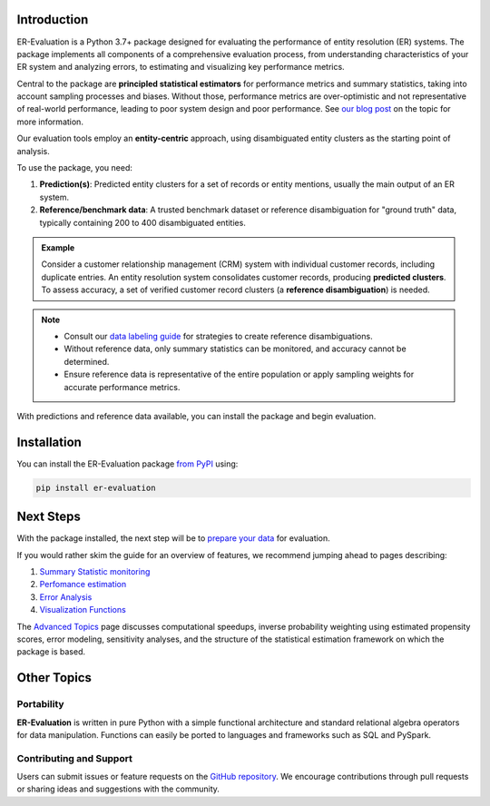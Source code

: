 ------------
Introduction
------------

.. _introduction:

ER-Evaluation is a Python 3.7+ package designed for evaluating the performance of entity resolution (ER) systems. The package implements all components of a comprehensive evaluation process, from understanding characteristics of your ER system and analyzing errors, to estimating and visualizing key performance metrics.

Central to the package are **principled statistical estimators** for performance metrics and summary statistics, taking into account sampling processes and biases. Without those, performance metrics are over-optimistic and not representative of real-world performance, leading to poor system design and poor performance. See `our blog post <https://www.valires.com/post/common-pitfalls-to-avoid-when-estimating-er-performance-metrics>`_ on the topic for more information.

Our evaluation tools employ an **entity-centric** approach, using disambiguated entity clusters as the starting point of analysis.

To use the package, you need:

1. **Prediction(s)**: Predicted entity clusters for a set of records or entity mentions, usually the main output of an ER system.
2. **Reference/benchmark data**: A trusted benchmark dataset or reference disambiguation for "ground truth" data, typically containing 200 to 400 disambiguated entities.

.. admonition:: Example

    Consider a customer relationship management (CRM) system with individual customer records, including duplicate entries. An entity resolution system consolidates customer records, producing **predicted clusters**. To assess accuracy, a set of verified customer record clusters (a **reference disambiguation**) is needed.

.. note::

    - Consult our `data labeling guide <06-data-labeling>`_ for strategies to create reference disambiguations.
    - Without reference data, only summary statistics can be monitored, and accuracy cannot be determined.
    - Ensure reference data is representative of the entire population or apply sampling weights for accurate performance metrics.


With predictions and reference data available, you can install the package and begin evaluation.

------------
Installation
------------

.. _installation:

You can install the ER-Evaluation package `from PyPI <https://pypi.org/project/ER-Evaluation/>`_ using:

.. code::

    pip install er-evaluation


----------
Next Steps
----------

.. _next-steps:

With the package installed, the next step will be to `prepare your data <01-dataprep>`_ for evaluation.

If you would rather skim the guide for an overview of features, we recommend jumping ahead to pages describing:

1. `Summary Statistic monitoring <02-summary_statistics>`_
2. `Perfomance estimation <03-estimating_performance>`_
3. `Error Analysis <04-error_analysis>`_
4. `Visualization Functions <visualizations>`_

The `Advanced Topics <05-advanced_topics>`_ page discusses computational speedups, inverse probability weighting using estimated propensity scores, error modeling, sensitivity analyses, and the structure of the statistical estimation framework on which the package is based.

------------
Other Topics
------------

.. _other-topics:

Portability
-----------

.. _portability:

**ER-Evaluation** is written in pure Python with a simple functional architecture and standard relational algebra operators for data manipulation. Functions can easily be ported to languages and frameworks such as SQL and PySpark.

Contributing and Support
------------------------

.. _contributing:

Users can submit issues or feature requests on the `GitHub repository <https://github.com/Valires/er-evaluation>`_. We encourage contributions through pull requests or sharing ideas and suggestions with the community.
